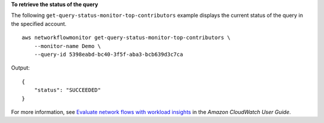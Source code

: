 **To retrieve the status of the query**

The following ``get-query-status-monitor-top-contributors`` example displays the current status of the query in the specified account. ::

    aws networkflowmonitor get-query-status-monitor-top-contributors \
        --monitor-name Demo \
        --query-id 5398eabd-bc40-3f5f-aba3-bcb639d3c7ca

Output::

    {
        "status": "SUCCEEDED"
    }

For more information, see `Evaluate network flows with workload insights <https://docs.aws.amazon.com/AmazonCloudWatch/latest/monitoring/CloudWatch-NetworkFlowMonitor-configure-evaluate-flows.html>`__ in the *Amazon CloudWatch User Guide*.